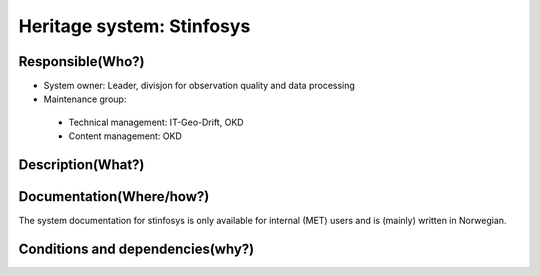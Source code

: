 Heritage system: Stinfosys
"""""""""""""""""""""""""""

.. Insert the name of the heritage metadata system in the above heading. No   
   other text should go under
   this heading.
 
Responsible(Who?)
==================

.. Required. Who is responsible for this heritage system. This can be a 
   group, a role or an administrative unit. Try to avoid linking to specific  
   persons.

* System owner: Leader, divisjon for observation quality and data processing
* Maintenance group:
 * Technical management: IT-Geo-Drift, OKD
 * Content management: OKD

Description(What?)
==================

.. Required. Short description of the system: 
   - what types of metadata is stored in this system.
   - how is the metadata stored
   - formats/language

  Postgres database with site metadata for weather stations. Near complete information for METNorway owned stations, a good amount of information for Norwegian weather stations with other owners, a small amount of information for some stations outside the border of Norway.

  Main information groups:

  * Stations: a collection of measurements (on a given location)

  * People: Someone who has a role in connection with a station or stinfosys in general
  * Equipment: Something that is/can be set up on a station
  * Message: communication of data from station to MET



Documentation(Where/how?)
=========================

.. Required. Links to system dokumentation as comments, mark links that are 
   only available for internal users

The system documentation for stinfosys is only available for internal (MET) users and is (mainly) written in Norwegian.

.. GUI for stinfosys:
   - link to https://stinfosys.met.no/

   Operational documentation
   - link to https://internwiki.met.no/driftsdok/stinfosys/start

   Full system documentation at gitlab
   - link to https://gitlab.met.no/obs/stinfosys
   for the database model, go to the database folder in the gitlab    repository and find the stinfosys.dia file

Conditions and dependencies(why?)
=================================

.. Required. Please add a short paragraph explaining in words why the system is as it is

.. Which users needs are this system ment to cover? 
   Are there specific choices that has been made which sets important limitations to the system? 


  Stinfosys is build to adress the needs of:

  * Forecasters: Co-location of observations, visualization and quality management for stations.
  * Climate statistics: Management of long (high quality) time series.
  * Maintenance management: logistic needs

  Data from stinfosys is currently used in:

  * KRO: logistic management system for weather stations at MET
  * Kvalobs: Quality control system for observations at MET
  * KDVH/ODA: Data storage at MET
  * Obsinn: System for handling incoming observations at MET
  * Frost.met.no: API for observations, externally available
  * Seklima.met.no: GUI for observations, externally available

  External connections to stinfosys:
  
  None is currently(Jan 2020) operationalized, but there is work being done on these fronts:

  * M2M connection to the Public Roads Administration(SVV)'s metadatabase for measurement stations (Målestasjonsregisteret)
  * External metadata registration software/gui for the Norwegian Institute for Bioeconomy Research (NIBIO)
  * M2M interaction with the OSCAR/Surface database (WMO metadatabase for surfae based weather stations)
